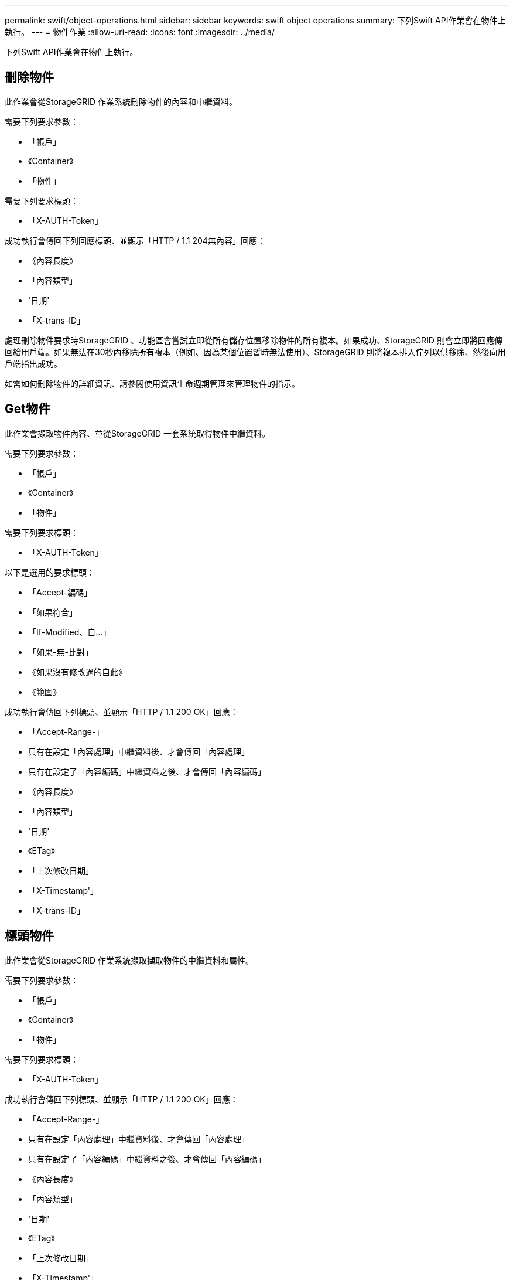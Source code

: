 ---
permalink: swift/object-operations.html 
sidebar: sidebar 
keywords: swift object operations 
summary: 下列Swift API作業會在物件上執行。 
---
= 物件作業
:allow-uri-read: 
:icons: font
:imagesdir: ../media/


[role="lead"]
下列Swift API作業會在物件上執行。



== 刪除物件

此作業會從StorageGRID 作業系統刪除物件的內容和中繼資料。

需要下列要求參數：

* 「帳戶」
* 《Container》
* 「物件」


需要下列要求標頭：

* 「X-AUTH-Token」


成功執行會傳回下列回應標頭、並顯示「HTTP / 1.1 204無內容」回應：

* 《內容長度》
* 「內容類型」
* '日期'
* 「X-trans-ID」


處理刪除物件要求時StorageGRID 、功能區會嘗試立即從所有儲存位置移除物件的所有複本。如果成功、StorageGRID 則會立即將回應傳回給用戶端。如果無法在30秒內移除所有複本（例如、因為某個位置暫時無法使用）、StorageGRID 則將複本排入佇列以供移除、然後向用戶端指出成功。

如需如何刪除物件的詳細資訊、請參閱使用資訊生命週期管理來管理物件的指示。



== Get物件

此作業會擷取物件內容、並從StorageGRID 一套系統取得物件中繼資料。

需要下列要求參數：

* 「帳戶」
* 《Container》
* 「物件」


需要下列要求標頭：

* 「X-AUTH-Token」


以下是選用的要求標頭：

* 「Accept-編碼」
* 「如果符合」
* 「If-Modified、自...」
* 「如果-無-比對」
* 《如果沒有修改過的自此》
* 《範圍》


成功執行會傳回下列標頭、並顯示「HTTP / 1.1 200 OK」回應：

* 「Accept-Range-」
* 只有在設定「內容處理」中繼資料後、才會傳回「內容處理」
* 只有在設定了「內容編碼」中繼資料之後、才會傳回「內容編碼」
* 《內容長度》
* 「內容類型」
* '日期'
* 《ETag》
* 「上次修改日期」
* 「X-Timestamp'」
* 「X-trans-ID」




== 標頭物件

此作業會從StorageGRID 作業系統擷取擷取物件的中繼資料和屬性。

需要下列要求參數：

* 「帳戶」
* 《Container》
* 「物件」


需要下列要求標頭：

* 「X-AUTH-Token」


成功執行會傳回下列標頭、並顯示「HTTP / 1.1 200 OK」回應：

* 「Accept-Range-」
* 只有在設定「內容處理」中繼資料後、才會傳回「內容處理」
* 只有在設定了「內容編碼」中繼資料之後、才會傳回「內容編碼」
* 《內容長度》
* 「內容類型」
* '日期'
* 《ETag》
* 「上次修改日期」
* 「X-Timestamp'」
* 「X-trans-ID」




== 放置物件

此作業會以資料和中繼資料建立新物件、或以StorageGRID 資料和中繼資料取代現有物件。

支援最多5 TiB（5、497、558、13880位元組）的物件。StorageGRID


IMPORTANT: 衝突的用戶端要求（例如兩個寫入同一個金鑰的用戶端）會以「最新致勝」的方式解決。「最新致勝」評估的時間取決於StorageGRID VMware系統何時完成指定的要求、而非Swift用戶端何時開始作業。

需要下列要求參數：

* 「帳戶」
* 《Container》
* 「物件」


需要下列要求標頭：

* 「X-AUTH-Token」


以下是選用的要求標頭：

* 「內容處理」
* 「內容編碼」
+
如果適用於物件的ILM規則會根據大小來篩選物件、並在擷取時使用同步放置（擷取行為的平衡或嚴格選項）、請勿使用chunked「Content-Encoding」（內容編碼）。

* 「傳輸編碼」
+
如果適用於物件的ILM規則會根據大小來篩選物件、並在擷取時使用同步放置（擷取行為的平衡或嚴格選項）、則請勿使用壓縮或解開的「Transfer-Encoding」（傳輸編碼）。

* 《內容長度》
+
如果ILM規則會根據大小篩選物件、並在擷取時使用同步位置、則必須指定「Content-Length」（內容長度）。

+

NOTE: 如果您不遵守這些「內容編碼」、「傳輸編碼」和「內容長度」準則、StorageGRID 那麼在物件判斷物件大小並套用ILM規則之前、必須先儲存物件。換句話說StorageGRID 、在擷取時、必須預設使用功能來建立物件的過渡複本。也就是StorageGRID 、對於內嵌行為、必須使用雙重認可選項。

+
如需同步放置和ILM規則的詳細資訊、請參閱使用資訊生命週期管理來管理物件的指示。

* 「內容類型」
* 《ETag》
* 「X-Object-Meta-<name\>'（物件相關中繼資料）
+
如果您要使用*使用者定義的建立時間*選項做為ILM規則的參考時間、您必須將該值儲存在名為「X-Object-Meta-creation-Time」的使用者定義標頭中。例如：

+
[listing]
----
X-Object-Meta-Creation-Time: 1443399726
----
+
此欄位自1970年1月1日起計算為秒數。

* 「X-Storage-Class：縮減冗餘」
+
如果符合擷取物件的ILM規則指定「雙重認可」或「平衡」的擷取行為、則此標頭會影響StorageGRID 到所建立的物件複本數量。

+
** *雙重提交*：如果ILM規則指定擷取行為的雙重提交選項、StorageGRID 則會在擷取物件時建立單一的過渡複本（單一提交）。
** *平衡*：如果ILM規則指定平衡選項、StorageGRID 則僅當系統無法立即製作規則中指定的所有複本時、才能製作單一的過渡複本。如果能夠執行同步放置、則此標頭不會有任何影響。StorageGRID
+
當符合物件的ILM規則建立單一複寫複本時、最適合使用「已儲存的備援」標頭。在這種情況下、使用「reduced_dere通用」可免除每次擷取作業不必要地建立和刪除額外的物件複本。

+
在其他情況下、不建議使用「已儲存的備援」標頭、因為它會增加擷取期間物件資料遺失的風險。例如、如果單一複本一開始儲存在無法進行ILM評估的儲存節點上、則可能會遺失資料。

+

IMPORTANT: 在任何時間段只複寫一個複本、會使資料面臨永久遺失的風險。如果只有一個物件複寫複本存在、則當儲存節點故障或發生重大錯誤時、該物件就會遺失。在升級等維護程序期間、您也會暫時失去物件的存取權。



+
請注意、指定「已儲存的備援」僅會影響第一次擷取物件時所建立的複本數量。當物件由作用中的ILM原則評估時、不會影響物件的複本份數、也不會導致資料儲存在StorageGRID 較低層級的資料冗餘環境中。



成功執行會傳回下列標頭、並顯示「已建立的HTTP/1.1 201」回應：

* 《內容長度》
* 「內容類型」
* '日期'
* 《ETag》
* 「上次修改日期」
* 「X-trans-ID」


xref:../ilm/index.adoc[使用ILM管理物件]

xref:monitoring-and-auditing-operations.adoc[監控與稽核作業]
